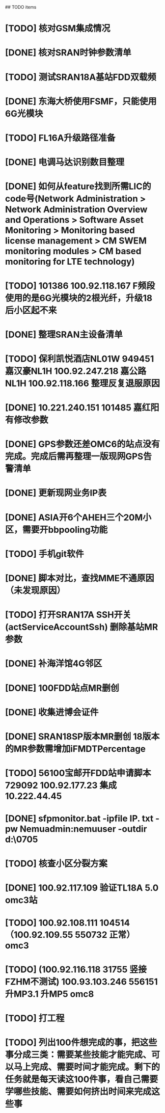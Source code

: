 ## TODO items
* [TODO] 核对GSM集成情况
* [DONE] 核对SRAN时钟参数清单
  CLOSED: [2019-07-01T18:17:08--8:00]
* [TODO] 测试SRAN18A基站FDD双载频
* [DONE] 东海大桥使用FSMF，只能使用6G光模块
  CLOSED: [2019-07-01T18:17:49--8:00]
* [TODO] FL16A升级路径准备
* [DONE] 电调马达识别数目整理
  CLOSED: [2019-07-01T20:01:16--8:00]
* [DONE] 如何从feature找到所需LIC的code号(Network Administration > Network Administration Overview and Operations > Software Asset Monitoring > Monitoring based license management > CM SWEM monitoring modules > CM based monitoring for LTE technology)
  CLOSED: [2019-06-27T19:36:20--8:00]
* [TODO] 101386  100.92.118.167   F频段使用的是6G光模块的2根光纤，升级18后小区起不来
* [DONE] 整理SRAN主设备清单
  CLOSED: [2019-06-26T23:30:43--8:00]
* [TODO] 保利凯悦酒店NL01W   949451  嘉汉豪NL1H 100.92.247.218   嘉公路NL1H 100.92.118.166  整理反复退服原因
* [DONE] 10.221.240.151 101485 嘉红阳   有修改参数
  CLOSED: [2019-07-02T19:27:41--8:00]
* [DONE] GPS参数还差OMC6的站点没有完成。完成后需再整理一版现网GPS告警清单
  CLOSED: [2019-07-01T18:17:17--8:00]
* [DONE] 更新现网业务IP表
  CLOSED: [2019-07-01T18:17:38--8:00]
* [DONE] ASIA开6个AHEH三个20M小区，需要开bbpooling功能
  CLOSED: [2019-06-26T23:30:32--8:00]
* [TODO] 手机git软件
* [DONE] 脚本对比，查找MME不通原因（未发现原因）
  CLOSED: [2019-06-26T23:30:28--8:00]
* [TODO] 打开SRAN17A  SSH开关(actServiceAccountSsh)   删除基站MR参数
* [DONE] 补海洋馆4G邻区
  CLOSED: [2019-07-01T11:36:26--8:00]
* [DONE] 100FDD站点MR删创
  CLOSED: [2019-07-05T18:42:44--8:00]
* [DONE] 收集进博会证件
  CLOSED: [2019-07-11T17:17:50--8:00]
* [DONE] SRAN18SP版本MR删创   18版本的MR参数需增加iFMDTPercentage
  CLOSED: [2019-07-03T19:11:25--8:00]
* [TODO] 56100宝邮开FDD站申请脚本  729092  100.92.177.23  集成 10.222.44.45
* [DONE] sfpmonitor.bat -ipfile IP. txt -pw Nemuadmin:nemuuser -outdir d:\ZGW\0705
  CLOSED: [2019-07-08T09:33:45--8:00]
* [TODO] 核查小区分裂方案
* [DONE] 100.92.117.109 验证TL18A 5.0  omc3站
  CLOSED: [2019-07-09T01:25:01--8:00]
* [TODO] 100.92.108.111   104514      （100.92.109.55   550732  正常）  omc3
* [TODO] (100.92.116.118  31755 竖接FZHM不测试)  100.93.103.246   556151  升MP3.1  升MP5  omc8
* [TODO] 打工程
* [TODO] 列出100件想完成的事，把这些事分成三类：需要某些技能才能完成、可以马上完成、需要时间才能完成。剩下的任务就是每天读这100件事，看自己需要学哪些技能、需要如何挤出时间来完成这些事
